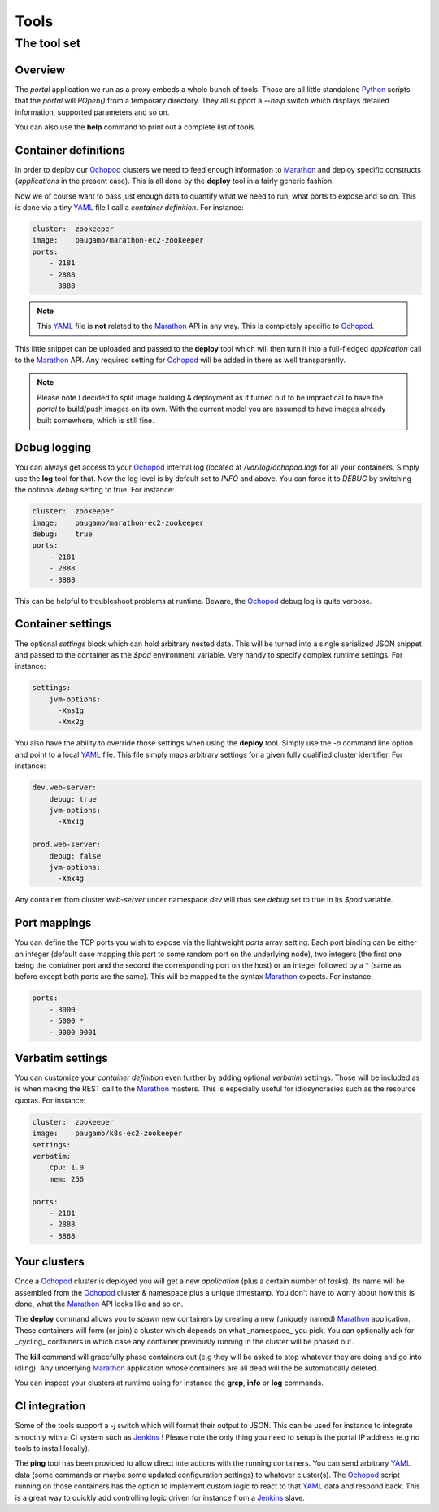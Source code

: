 Tools
=====

The tool set
____________

Overview
********

The *portal* application we run as a proxy embeds a whole bunch of tools. Those are all little standalone Python_
scripts that the *portal* will *POpen()* from a temporary directory. They all support a *--help* switch which displays
detailed information, supported parameters and so on.

You can also use the **help** command to print out a complete list of tools.

Container definitions
*********************

In order to deploy our Ochopod_ clusters we need to feed enough information to Marathon_ and deploy specific
constructs (*applications* in the present case). This is all done by the **deploy** tool in a fairly generic fashion.

Now we of course want to pass just enough data to quantify what we need to run, what ports to expose and so on. This
is done via a tiny YAML_ file I call a *container definition*. For instance:

.. code:: yaml

    cluster:  zookeeper
    image:    paugamo/marathon-ec2-zookeeper
    ports:
        - 2181
        - 2888
        - 3888

.. note::

    This YAML_ file is **not** related to the Marathon_ API in any way. This is completely specific to Ochopod_.

This little snippet can be uploaded and passed to the **deploy** tool which will then turn it into a full-fledged
*application* call to the Marathon_ API. Any required setting for Ochopod_ will be added in there as well transparently.

.. note::

    Please note I decided to split image building & deployment as it turned out to be impractical to have the *portal*
    to build/push images on its own. With the current model you are assumed to have images already built somewhere,
    which is still fine.

Debug logging
*************

You can always get access to your Ochopod_ internal log (located at */var/log/ochopod.log*) for all your containers.
Simply use the **log** tool for that. Now the log level is by default set to *INFO* and above. You can force it to
*DEBUG* by switching the optional *debug* setting to true. For instance:

.. code:: yaml

    cluster:  zookeeper
    image:    paugamo/marathon-ec2-zookeeper
    debug:    true
    ports:
        - 2181
        - 2888
        - 3888

This can be helpful to troubleshoot problems at runtime. Beware, the Ochopod_ debug log is quite verbose.

Container settings
******************

The optional *settings* block which can hold arbitrary nested data. This will be turned into a single serialized
JSON snippet and passed to the container as the *$pod* environment variable. Very handy to specify complex runtime
settings. For instance:

.. code:: yaml

    settings:
        jvm-options:
          -Xms1g
          -Xmx2g

You also have the ability to override those settings when using the **deploy** tool. Simply use the *-o* command line
option and point to a local YAML_ file. This file simply maps arbitrary settings for a given fully qualified cluster
identifier. For instance:

.. code:: yaml

    dev.web-server:
        debug: true
        jvm-options:
          -Xmx1g

    prod.web-server:
        debug: false
        jvm-options:
          -Xmx4g

Any container from cluster *web-server* under namespace *dev* will thus see *debug* set to true in its *$pod* variable.

Port mappings
*************

You can define the TCP ports you wish to expose via the lightweight *ports* array setting. Each port binding can be
either an integer (default case mapping this port to some random port on the underlying node), two integers (the first
one being the container port and the second the corresponding port on the host) or an integer followed by a * (same
as before except both ports are the same). This will be mapped to the syntax Marathon_ expects. For instance:

.. code:: yaml

    ports:
        - 3000
        - 5000 *
        - 9000 9001

Verbatim settings
*****************

You can customize your *container definition* even further by adding optional *verbatim* settings. Those will be
included as is when making the REST call to the Marathon_ masters. This is especially useful for idiosyncrasies such
as the resource quotas. For instance:

.. code:: yaml

    cluster:  zookeeper
    image:    paugamo/k8s-ec2-zookeeper
    settings:
    verbatim:
        cpu: 1.0
        mem: 256
        
    ports:
        - 2181
        - 2888
        - 3888

Your clusters
*************

Once a Ochopod_ cluster is deployed you will get a new *application* (plus a certain number of *tasks*). Its
name will be assembled from the Ochopod_ cluster & namespace plus a unique timestamp. You don't have to worry about
how this is done, what the Marathon_ API looks like and so on.

The **deploy** command allows you to spawn new containers by creating a new (uniquely named) Marathon_ application.
These containers will form (or join) a cluster which depends on what _namespace_ you pick. You can optionally ask for
_cycling_ containers in which case any container previously running in the cluster will be phased out.

The **kill** command will gracefully phase containers out (e.g they will be asked to stop whatever they are doing and
go into idling). Any underlying Marathon_ application whose containers are all dead will the be automatically
deleted.

You can inspect your clusters at runtime using for instance the **grep**, **info** or **log** commands.

CI integration
**************

Some of the tools support a *-j* switch which will format their output to JSON. This can be used for instance to
integrate smoothly with a CI system such as Jenkins_ ! Please note the only thing you need to setup is the portal IP
address (e.g no tools to install locally).

The **ping** tool has been provided to allow direct interactions with the running containers. You can send arbitrary
YAML_ data (some commands or maybe some updated configuration settings) to whatever cluster(s). The Ochopod_ script
running on those containers has the option to implement custom logic to react to that YAML_ data and respond back. This
is a great way to quickly add controlling logic driven for instance from a Jenkins_ slave.

.. _Jenkins: https://jenkins-ci.org/
.. _Marathon: https://mesosphere.github.io/marathon/
.. _Mesos: http://mesos.apache.org/
.. _Ochopod: https://github.com/autodesk-cloud/ochopod
.. _Python: https://www.python.org/
.. _YAML: http://yaml.org/
